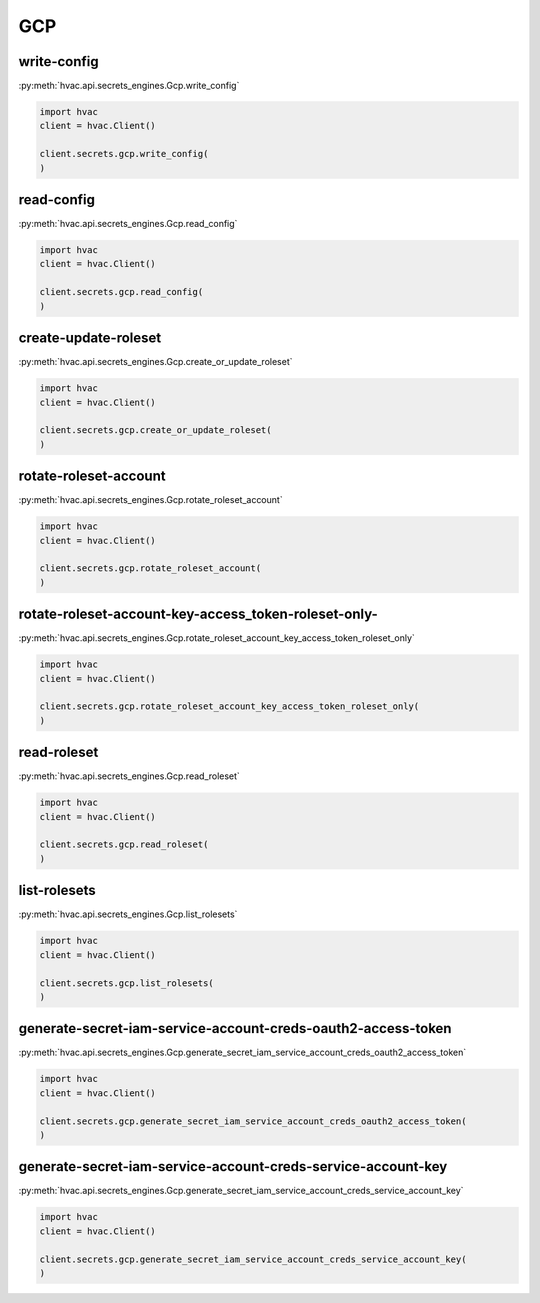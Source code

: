 GCP
===


write-config
-------------------------------

:py:meth:`hvac.api.secrets_engines.Gcp.write_config`

.. code:: python

    import hvac
    client = hvac.Client()

    client.secrets.gcp.write_config(
    )

read-config
-------------------------------

:py:meth:`hvac.api.secrets_engines.Gcp.read_config`

.. code:: python

    import hvac
    client = hvac.Client()

    client.secrets.gcp.read_config(
    )

create-update-roleset
-------------------------------

:py:meth:`hvac.api.secrets_engines.Gcp.create_or_update_roleset`

.. code:: python

    import hvac
    client = hvac.Client()

    client.secrets.gcp.create_or_update_roleset(
    )

rotate-roleset-account
-------------------------------

:py:meth:`hvac.api.secrets_engines.Gcp.rotate_roleset_account`

.. code:: python

    import hvac
    client = hvac.Client()

    client.secrets.gcp.rotate_roleset_account(
    )

rotate-roleset-account-key-access_token-roleset-only-
-------------------------------

:py:meth:`hvac.api.secrets_engines.Gcp.rotate_roleset_account_key_access_token_roleset_only`

.. code:: python

    import hvac
    client = hvac.Client()

    client.secrets.gcp.rotate_roleset_account_key_access_token_roleset_only(
    )

read-roleset
-------------------------------

:py:meth:`hvac.api.secrets_engines.Gcp.read_roleset`

.. code:: python

    import hvac
    client = hvac.Client()

    client.secrets.gcp.read_roleset(
    )

list-rolesets
-------------------------------

:py:meth:`hvac.api.secrets_engines.Gcp.list_rolesets`

.. code:: python

    import hvac
    client = hvac.Client()

    client.secrets.gcp.list_rolesets(
    )

generate-secret-iam-service-account-creds-oauth2-access-token
-------------------------------

:py:meth:`hvac.api.secrets_engines.Gcp.generate_secret_iam_service_account_creds_oauth2_access_token`

.. code:: python

    import hvac
    client = hvac.Client()

    client.secrets.gcp.generate_secret_iam_service_account_creds_oauth2_access_token(
    )

generate-secret-iam-service-account-creds-service-account-key
-------------------------------

:py:meth:`hvac.api.secrets_engines.Gcp.generate_secret_iam_service_account_creds_service_account_key`

.. code:: python

    import hvac
    client = hvac.Client()

    client.secrets.gcp.generate_secret_iam_service_account_creds_service_account_key(
    )
